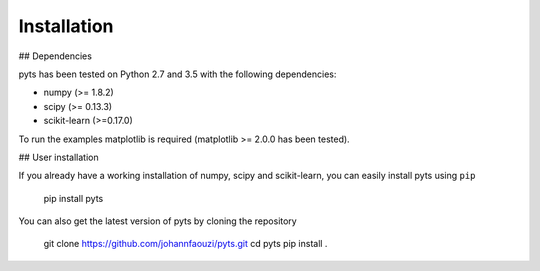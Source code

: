 Installation
============

## Dependencies

pyts has been tested on Python 2.7 and 3.5 with the following dependencies:

- numpy (>= 1.8.2)
- scipy (>= 0.13.3)
- scikit-learn (>=0.17.0)

To run the examples matplotlib is required (matplotlib >= 2.0.0 has
been tested).

## User installation

If you already have a working installation of numpy, scipy and
scikit-learn, you can easily install pyts using ``pip``

    pip install pyts

You can also get the latest version of pyts by cloning the repository

    git clone https://github.com/johannfaouzi/pyts.git
    cd pyts
    pip install .
